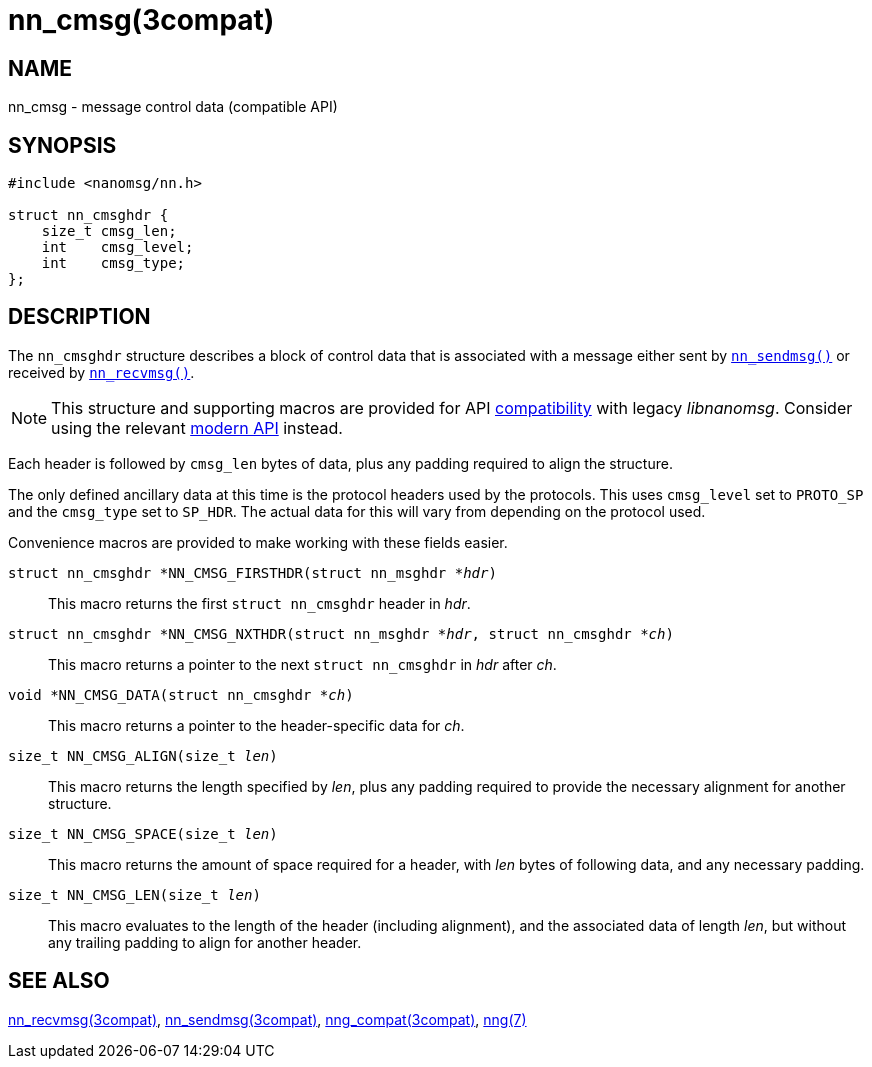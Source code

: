 = nn_cmsg(3compat)
//
// Copyright 2018 Staysail Systems, Inc. <info@staysail.tech>
// Copyright 2018 Capitar IT Group BV <info@capitar.com>
//
// This document is supplied under the terms of the MIT License, a
// copy of which should be located in the distribution where this
// file was obtained (LICENSE.txt).  A copy of the license may also be
// found online at https://opensource.org/licenses/MIT.
//

== NAME

nn_cmsg - message control data (compatible API)

== SYNOPSIS

[source,c]
----
#include <nanomsg/nn.h>

struct nn_cmsghdr {
    size_t cmsg_len;
    int    cmsg_level;
    int    cmsg_type;
};
----

== DESCRIPTION

The `nn_cmsghdr` structure describes a block of control data that is
associated with a message either sent by xref:nn_sendmsg.3compat.adoc[`nn_sendmsg()`]
or received by xref:nn_recvmsg.3compat.adoc[`nn_recvmsg()`].

NOTE: This structure and supporting macros are provided for API
xref:nng_compat.3compat.adoc[compatibility] with legacy _libnanomsg_.
Consider using the relevant xref:libnng.3.adoc[modern API] instead.

Each header is followed by `cmsg_len` bytes of data, plus any padding required
to align the structure.

The only defined ancillary data at this time is the protocol headers used by
the protocols.
This uses `cmsg_level` set to `PROTO_SP` and the `cmsg_type` set to
`SP_HDR`.
The actual data for this will vary from depending on the protocol used.

Convenience macros are provided to make working with these fields easier.

`struct nn_cmsghdr *NN_CMSG_FIRSTHDR(struct nn_msghdr *__hdr__)`::
This macro returns the first `struct nn_cmsghdr` header in _hdr_.

`struct nn_cmsghdr *NN_CMSG_NXTHDR(struct nn_msghdr *__hdr__, struct nn_cmsghdr *__ch__)`::
This macro returns a pointer to the next `struct nn_cmsghdr` in _hdr_ after _ch_.

`void *NN_CMSG_DATA(struct nn_cmsghdr *__ch__)`::
This macro returns a pointer to the header-specific data for _ch_.

`size_t NN_CMSG_ALIGN(size_t __len__)`::
This macro returns the length specified by _len_, plus any padding required to
provide the necessary alignment for another structure.

`size_t NN_CMSG_SPACE(size_t __len__)`::
This macro returns the amount of space required for a header, with _len_
bytes of following data, and any necessary padding.

`size_t NN_CMSG_LEN(size_t __len__)`::
This macro evaluates to the length of the header (including alignment),
and the associated data of length _len_, but without any trailing padding
to align for another header.

== SEE ALSO

[.text-left]
xref:nn_recvmsg.3compat.adoc[nn_recvmsg(3compat)],
xref:nn_sendmsg.3compat.adoc[nn_sendmsg(3compat)],
xref:nng_compat.3compat.adoc[nng_compat(3compat)],
xref:nng.7.adoc[nng(7)]
